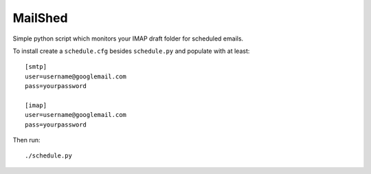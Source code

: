 MailShed
========

Simple python script which monitors your IMAP draft folder for scheduled emails.

To install create a ``schedule.cfg`` besides ``schedule.py`` and populate with at least::

    [smtp]
    user=username@googlemail.com
    pass=yourpassword

    [imap]
    user=username@googlemail.com
    pass=yourpassword

Then run::

    ./schedule.py